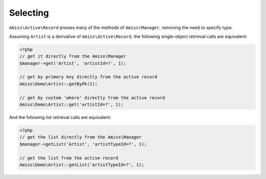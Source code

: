Selecting
=========

``Amiss\Active\Record`` proxies many of the methods of ``Amiss\Manager``, removing the need to specify type.

Assuming ``Artist`` is a derivative of ``Amiss\Active\Record``, the following single-object retrieval calls are equivalent:

.. code-block:: php

    <?php
    // get it directly from the Amiss\Manager
    $manager->get('Artist', 'artistId=?', 1);
    
    // get by primary key directly from the active record
    Amiss\Demo\Artist::getByPk(1);
    
    // get by custom 'where' directly from the active record
    Amiss\Demo\Artist::get('artistId=?', 1);


And the following list retrieval calls are equivalent:

.. code-block:: php

    <?php
    // get the list directly from the Amiss\Manager
    $manager->getList('Artist', 'artistTypeId=?', 1);

    // get the list from the active record
    Amiss\Demo\Artist::getList('artistTypeId=?', 1);

